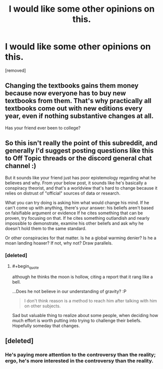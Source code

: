 #+TITLE: I would like some other opinions on this.

* I would like some other opinions on this.
:PROPERTIES:
:Score: 0
:DateUnix: 1497988186.0
:END:
[removed]


** Changing the textbooks gains them money because now everyone has to buy new textbooks from them. That's why practically all textbooks come out with new editions every year, even if nothing substantive changes at all.

Has your friend ever been to college?
:PROPERTIES:
:Author: pedanterrific
:Score: 5
:DateUnix: 1497989610.0
:END:


** So this isn't really the point of this subreddit, and generally I'd suggest posting questions like this to Off Topic threads or the discord general chat channel :)

But it sounds like your friend just has poor epistemology regarding what he believes and why. From your below post, it sounds like he's basically a conspiracy theorist, and that's a worldview that's hard to change because it relies on distrust of "official" sources of data or research.

What you can try doing is asking him what would change his mind. If he can't come up with anything, there's your answer: his beliefs aren't based on falsifiable argument or evidence If he cites something that can be proven, try focusing on that. If he cites something outlandish and nearly impossible to demonstrate, examine his other beliefs and ask why he doesn't hold them to the same standard.

Or other conspiracies for that matter. Is he a global warming denier? Is he a moan landing hoaxer? If not, why not? Draw parallels.
:PROPERTIES:
:Author: DaystarEld
:Score: 2
:DateUnix: 1497990386.0
:END:

*** [deleted]
:PROPERTIES:
:Score: 1
:DateUnix: 1497998498.0
:END:

**** #+begin_quote
  although he thinks the moon is hollow, citing a report that it rang like a bell.
#+end_quote

...Does he not believe in our understanding of gravity? :P

#+begin_quote
  I don't think reason is a method to reach him after talking with him on other subjects.
#+end_quote

Sad but valuable thing to realize about some people, when deciding how much effort is worth putting into trying to challenge their beliefs. Hopefully someday that changes.
:PROPERTIES:
:Author: DaystarEld
:Score: 1
:DateUnix: 1498000430.0
:END:


** [deleted]
:PROPERTIES:
:Score: 1
:DateUnix: 1497988635.0
:END:

*** He's paying more attention to the controversy than the reality; ergo, he's more interested in the controversy than the reality.
:PROPERTIES:
:Author: narfanator
:Score: 2
:DateUnix: 1497995099.0
:END:
